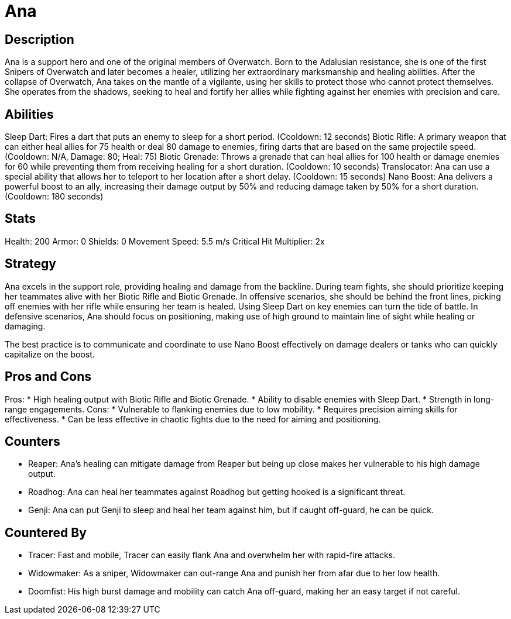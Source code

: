 = Ana

== Description
Ana is a support hero and one of the original members of Overwatch. Born to the Adalusian resistance, she is one of the first Snipers of Overwatch and later becomes a healer, utilizing her extraordinary marksmanship and healing abilities. After the collapse of Overwatch, Ana takes on the mantle of a vigilante, using her skills to protect those who cannot protect themselves. She operates from the shadows, seeking to heal and fortify her allies while fighting against her enemies with precision and care.

== Abilities

Sleep Dart: Fires a dart that puts an enemy to sleep for a short period. (Cooldown: 12 seconds)
Biotic Rifle: A primary weapon that can either heal allies for 75 health or deal 80 damage to enemies, firing darts that are based on the same projectile speed. 
(Cooldown: N/A, Damage: 80; Heal: 75)
Biotic Grenade: Throws a grenade that can heal allies for 100 health or damage enemies for 60 while preventing them from receiving healing for a short duration. (Cooldown: 10 seconds)
Translocator: Ana can use a special ability that allows her to teleport to her location after a short delay. (Cooldown: 15 seconds)
Nano Boost: Ana delivers a powerful boost to an ally, increasing their damage output by 50% and reducing damage taken by 50% for a short duration. (Cooldown: 180 seconds)

== Stats

Health: 200
Armor: 0
Shields: 0
Movement Speed: 5.5 m/s
Critical Hit Multiplier: 2x

== Strategy
Ana excels in the support role, providing healing and damage from the backline. During team fights, she should prioritize keeping her teammates alive with her Biotic Rifle and Biotic Grenade. In offensive scenarios, she should be behind the front lines, picking off enemies with her rifle while ensuring her team is healed. Using Sleep Dart on key enemies can turn the tide of battle. In defensive scenarios, Ana should focus on positioning, making use of high ground to maintain line of sight while healing or damaging. 

The best practice is to communicate and coordinate to use Nano Boost effectively on damage dealers or tanks who can quickly capitalize on the boost.

== Pros and Cons

Pros:
* High healing output with Biotic Rifle and Biotic Grenade.
* Ability to disable enemies with Sleep Dart.
* Strength in long-range engagements.
Cons:
* Vulnerable to flanking enemies due to low mobility.
* Requires precision aiming skills for effectiveness.
* Can be less effective in chaotic fights due to the need for aiming and positioning.

== Counters

* Reaper: Ana’s healing can mitigate damage from Reaper but being up close makes her vulnerable to his high damage output.
* Roadhog: Ana can heal her teammates against Roadhog but getting hooked is a significant threat.
* Genji: Ana can put Genji to sleep and heal her team against him, but if caught off-guard, he can be quick.

== Countered By

* Tracer: Fast and mobile, Tracer can easily flank Ana and overwhelm her with rapid-fire attacks.
* Widowmaker: As a sniper, Widowmaker can out-range Ana and punish her from afar due to her low health.
* Doomfist: His high burst damage and mobility can catch Ana off-guard, making her an easy target if not careful.